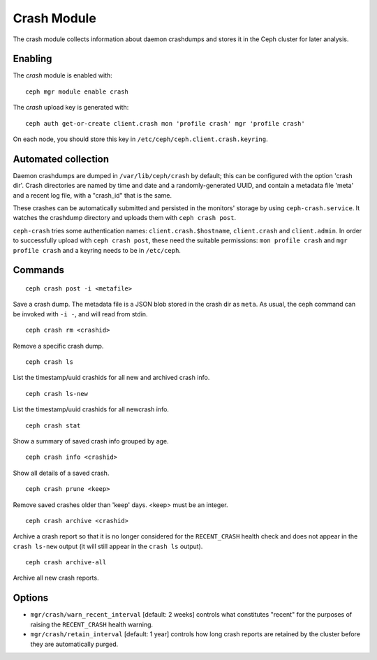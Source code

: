Crash Module
============
The crash module collects information about daemon crashdumps and stores
it in the Ceph cluster for later analysis.

Enabling
--------

The *crash* module is enabled with::

  ceph mgr module enable crash

The *crash* upload key is generated with::

  ceph auth get-or-create client.crash mon 'profile crash' mgr 'profile crash'

On each node, you should store this key in
``/etc/ceph/ceph.client.crash.keyring``.


Automated collection
--------------------

Daemon crashdumps are dumped in ``/var/lib/ceph/crash`` by default; this can
be configured with the option 'crash dir'.  Crash directories are named by
time and date and a randomly-generated UUID, and contain a metadata file
'meta' and a recent log file, with a "crash_id" that is the same.

These crashes can be automatically submitted and persisted in the monitors'
storage by using ``ceph-crash.service``.
It watches the crashdump directory and uploads them with ``ceph crash post``.

``ceph-crash`` tries some authentication names: ``client.crash.$hostname``,
``client.crash`` and ``client.admin``.
In order to successfully upload with ``ceph crash post``, these need
the suitable permissions: ``mon profile crash`` and ``mgr profile crash``
and a keyring needs to be in ``/etc/ceph``.


Commands
--------
::

  ceph crash post -i <metafile>

Save a crash dump.  The metadata file is a JSON blob stored in the crash
dir as ``meta``.  As usual, the ceph command can be invoked with ``-i -``,
and will read from stdin.

::

  ceph crash rm <crashid>

Remove a specific crash dump.

::

  ceph crash ls

List the timestamp/uuid crashids for all new and archived crash info.

::

  ceph crash ls-new

List the timestamp/uuid crashids for all newcrash info.

::

  ceph crash stat

Show a summary of saved crash info grouped by age.

::

  ceph crash info <crashid>

Show all details of a saved crash.

::

   ceph crash prune <keep>

Remove saved crashes older than 'keep' days.  <keep> must be an integer.

::

   ceph crash archive <crashid>

Archive a crash report so that it is no longer considered for the ``RECENT_CRASH`` health check and does not appear in the ``crash ls-new`` output (it will still appear in the ``crash ls`` output).

::

   ceph crash archive-all

Archive all new crash reports.


Options
-------

* ``mgr/crash/warn_recent_interval`` [default: 2 weeks] controls what constitutes "recent" for the purposes of raising the ``RECENT_CRASH`` health warning.
* ``mgr/crash/retain_interval`` [default: 1 year] controls how long crash reports are retained by the cluster before they are automatically purged.
